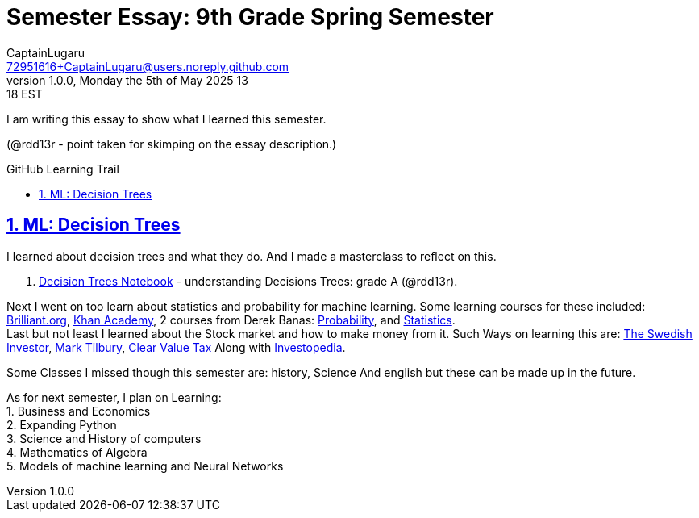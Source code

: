 = Semester Essay: 9th Grade Spring Semester
CaptainLugaru <72951616+CaptainLugaru@users.noreply.github.com>
v1.0.0, Monday the 5th of May 2025 13:18 EST
:description: Semester accomplishments, learning goals, and learning objectives
:sectnums:
:sectanchors:
:sectlinks:
:icons: font
:tip-caption: 💡️
:note-caption: ℹ️
:important-caption: ❗
:caution-caption: 🔥
:warning-caption: ⚠️
:toc: preamble
:toclevels: 3
:toc-title: GitHub Learning Trail
:keywords: Homeschool Learning Journey
:imagesdir: ./resources/images
ifdef::env-name[:relfilesuffix: .adoc]

I am writing this essay to show what I learned this semester. +

(@rdd13r - point taken for skimping on the essay description.)

== ML: Decision Trees

I learned about decision trees and what they do.
And I made a masterclass to reflect on this.

. link:../../../labs/Google/Decision-Trees-Full-Course/Decision-Trees.ipynb[Decision Trees Notebook] - understanding Decisions Trees: grade A (@rdd13r).


Next I went on too learn about statistics and probability for machine learning.
Some learning courses for these included: https://brilliant.org/?utm_source=search&utm_medium=cpc[Brilliant.org], https://www.khanacademy.org[Khan Academy], 2 courses from Derek Banas: https://www.youtube.com/watch?v=k_FISWJKoFQ[Probability], and
https://www.youtube.com/watch?v=tcusIOfI_GM&t=1ss[Statistics]. +
Last but not least I learned about the Stock market and how to make money from it. Such Ways on learning this are: https://www.youtube.com/@TheSwedishInvestor[The Swedish Investor], https://www.youtube.com/@marktilbury[Mark Tilbury], https://www.youtube.com/@clearvaluetax9382[Clear Value Tax] Along with
https://auth.investopedia.com/realms/investopedia/protocol/openid-connect/auth?client_id=finance-simulator&redirect_uri=https%3A%2F%2Fwww.investopedia.com%2Fsimulator%2Fportfolio&state=04f87af4-dd16-4c64-ab0a-2ab55ae305a3&response_mode=fragment&response_type=code&scope=openid&nonce=59285f60-87cb-4aaa-b7b6-985116a666eb[Investopedia].

Some Classes I missed though this semester are: history, Science And english but these can be made up in the future.


As for next semester, I plan on Learning: +
1. Business and Economics +
2. Expanding Python +
3. Science and History of computers +
4. Mathematics of Algebra +
5. Models of machine learning and Neural Networks +





